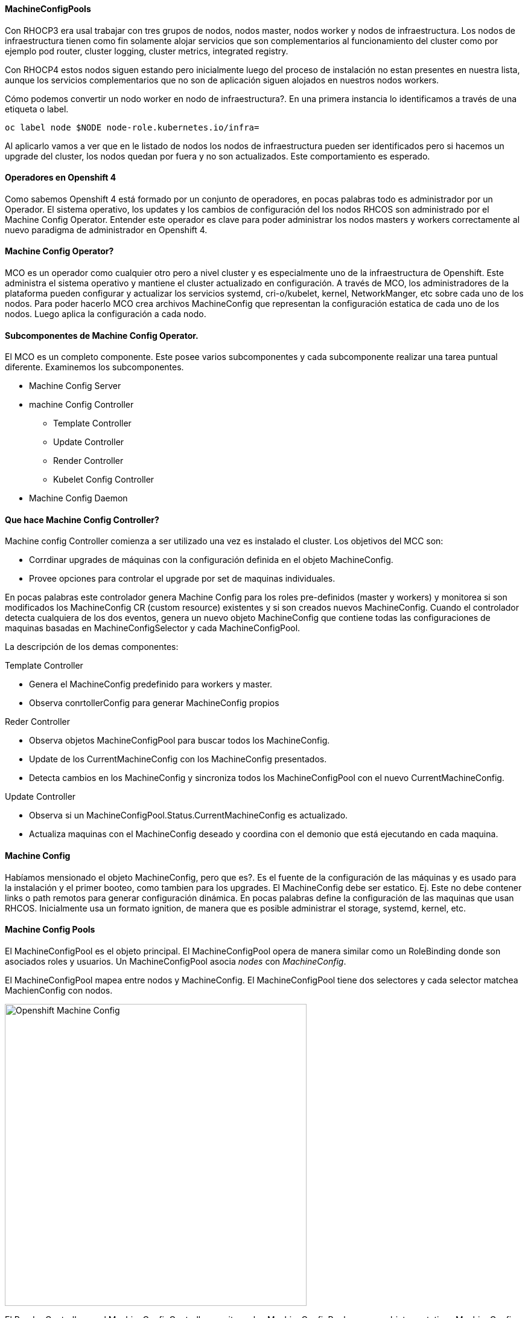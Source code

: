 ==== MachineConfigPools

Con RHOCP3 era usal trabajar con tres grupos de nodos, nodos master, nodos worker y nodos de infraestructura. Los nodos de infraestructura tienen como fin solamente alojar servicios que son complementarios al funcionamiento del cluster como por ejemplo pod router, cluster logging, cluster metrics, integrated registry. 

Con RHOCP4 estos nodos siguen estando pero inicialmente luego del proceso de instalación no estan presentes en nuestra lista, aunque los servicios complementarios que no son de aplicación siguen alojados en nuestros nodos workers. 

Cómo podemos convertir un nodo worker en nodo de infraestructura?. En una primera instancia lo identificamos a través de una etiqueta o label.

----
oc label node $NODE node-role.kubernetes.io/infra=
----

Al aplicarlo vamos a ver que en le listado de nodos los nodos de infraestructura pueden ser identificados pero si hacemos un upgrade del cluster, los nodos quedan por fuera y no son actualizados. Este comportamiento es esperado.

==== Operadores en Openshift 4

Como sabemos Openshift 4 está formado por un conjunto de operadores, en pocas palabras todo es administrador por un Operador. El sistema operativo, los updates y los cambios de configuración del los nodos RHCOS son administrado por el Machine Config Operator. Entender este operador es clave para poder administrar los nodos masters y workers correctamente al nuevo paradigma de administrador en Openshift 4.

==== Machine Config Operator?

MCO es un operador como cualquier otro pero a nivel cluster y es especialmente uno de la infraestructura de Openshift. Este administra el sistema operativo y mantiene el cluster actualizado en configuración. A través de MCO, los administradores de la plataforma pueden configurar y actualizar los servicios systemd, cri-o/kubelet, kernel, NetworkManger, etc sobre cada uno de los nodos. Para poder hacerlo MCO crea archivos MachineConfig que representan la configuración estatica de cada uno de los nodos. Luego aplica la configuración a cada nodo.

==== Subcomponentes de Machine Config Operator.

El MCO es un completo componente. Este posee varios subcomponentes y cada subcomponente realizar una tarea puntual diferente. Examinemos los subcomponentes.

* Machine Config Server
* machine Config Controller
** Template Controller
** Update Controller
** Render Controller
** Kubelet Config Controller
* Machine Config Daemon

==== Que hace Machine Config Controller?

Machine config Controller comienza a ser utilizado una vez es instalado el cluster. Los objetivos del MCC son:

* Corrdinar upgrades de máquinas con la configuración definida en el objeto MachineConfig.
* Provee opciones para controlar el upgrade por set de maquinas individuales.

En pocas palabras este controlador genera Machine Config para los roles pre-definidos (master y workers) y monitorea si son modificados los MachineConfig CR (custom resource) existentes y si son creados nuevos MachineConfig. Cuando el controlador detecta cualquiera de los dos eventos, genera un nuevo objeto MachineConfig que contiene todas las configuraciones de maquinas basadas en MachineConfigSelector y cada MachineConfigPool.

La descripción de los demas componentes:

Template Controller

* Genera el MachineConfig predefinido para workers y master.
* Observa conrtollerConfig para generar MachineConfig propios

Reder Controller

* Observa objetos MachineConfigPool para buscar todos los MachineConfig.
* Update de los CurrentMachineConfig con los MachineConfig presentados.
* Detecta cambios en los MachineConfig y sincroniza todos los MachineConfigPool con el nuevo CurrentMachineConfig.

Update Controller

* Observa si un MachineConfigPool.Status.CurrentMachineConfig es actualizado.
* Actualiza maquinas con el MachineConfig deseado y coordina con el demonio que está ejecutando en cada maquina.

==== Machine Config

Habíamos mensionado el objeto MachineConfig, pero que es?. Es el fuente de la configuración de las máquinas y es usado para la instalación y el primer booteo, como tambien para los upgrades. El MachineConfig debe ser estatico. Ej. Este no debe contener links o path remotos para generar configuración dinámica. En pocas palabras define la configuración de las maquinas que usan RHCOS. Inicialmente usa un formato ignition, de manera que es posible administrar el storage, systemd, kernel, etc.

==== Machine Config Pools

El MachineConfigPool es el objeto principal. El MachineConfigPool opera de manera similar como un RoleBinding donde son asociados roles y usuarios. Un MachineConfigPool asocia _nodes_ con _MachineConfig_.

El MachineConfigPool mapea entre nodos y MachineConfig. El MachineConfigPool tiene dos selectores y cada selector matchea MachienConfig con nodos.

image::images/openshift-machineconfig-1.png[Openshift Machine Config, width=500, aling=center]

El Render Controller en el MachineConfigController monitorea los MachineConfigPool y genera objetos estaticos MachineConfig llamados rendered-master-xxxx y rendered-worker-xxxx. Estos objetos pueden incluir multiples MachineConfig. El Render Controller tambien chequea que los nodos en el pool puedan aplicar la ultima configuración de máquina rendered-xxxx. Si el MachineConfigPool cambia entonces el render controller créa un nuevo rendered-xxx y es aplicado.

image::images/openshift-machineconfig-2.png[Openshift Machine Config, width=500, aling=center]


==== Infra worker nodes

Ahora definiremos los nodos worker como nodos de infra. Originalmente tenemos dos roles worker y master. Los pasos para definirlos son los que siguen.

1. Crear un MachineConfigPool

----
cat << EOF > infra-machineconfigpool.yaml
apiVersion: machineconfiguration.openshift.io/v1
kind: MachineConfigPool
metadata:
  name: infra
spec:
  machineConfigSelector:
    matchExpressions:
      - {key: machineconfiguration.openshift.io/role, operator: In, values: [worker,infra]}
  maxUnavailable: null
  nodeSelector:
    matchLabels:
      node-role.kubernetes.io/infra: ""
  paused: false
EOF
----

En la definición se puede ver el matchExpression hace referencia a nodos de worker e infra, esto es porque los MachineConfig seran lso mismos para los dos, pero si se desea configurar MachineConfig personalizados para solo los de infra, deberemos cambiar el label a solo infra.

2. Crear la definición solo para infra.

----
cat << EOF > infra-machineconfigpool.yaml
apiVersion: machineconfiguration.openshift.io/v1
kind: MachineConfig
metadata:
  labels:
    machineconfiguration.openshift.io/role: infra
  name: 50-infra
spec:
  config:
    ignition:
      version: 2.2.0
    storage:
      files:
      - contents:
          source: data:,test
        filesystem: root
        mode: 0644
        path: /etc/testinfra
EOF
----

3. Actualizar la etiqueta de los nodos.

----
oc label node <node> node-role.kubernetes.io/worker-
oc label node <node> node-role.kubernetes.io/infra=
----
